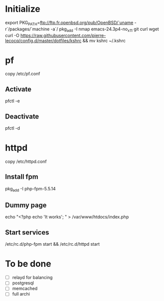 * Initialize

export PKG_PATH=ftp://ftp.fr.openbsd.org/pub/OpenBSD/`uname -r`/packages/`machine -a`/
pkg_add -I nmap emacs-24.3p4-no_x11 git curl wget
curl -O https://raw.githubusercontent.com/pierre-lecocq/config.d/master/dotfiles/kshrc && mv kshrc ~/.kshrc

* pf

copy /etc/pf.conf

** Activate
pfctl -e

** Deactivate

pfctl -d

* httpd

copy /etc/httpd.conf

** Install fpm

pkg_add -I php-fpm-5.5.14

** Dummy page

echo "<?php echo 'It works'; " > /var/www/htdocs/index.php

** Start services

/etc/rc.d/php-fpm start && /etc/rc.d/httpd start

* To be done

- [ ] relayd for balancing
- [ ] postgresql
- [ ] memcached
- [ ] full archi
